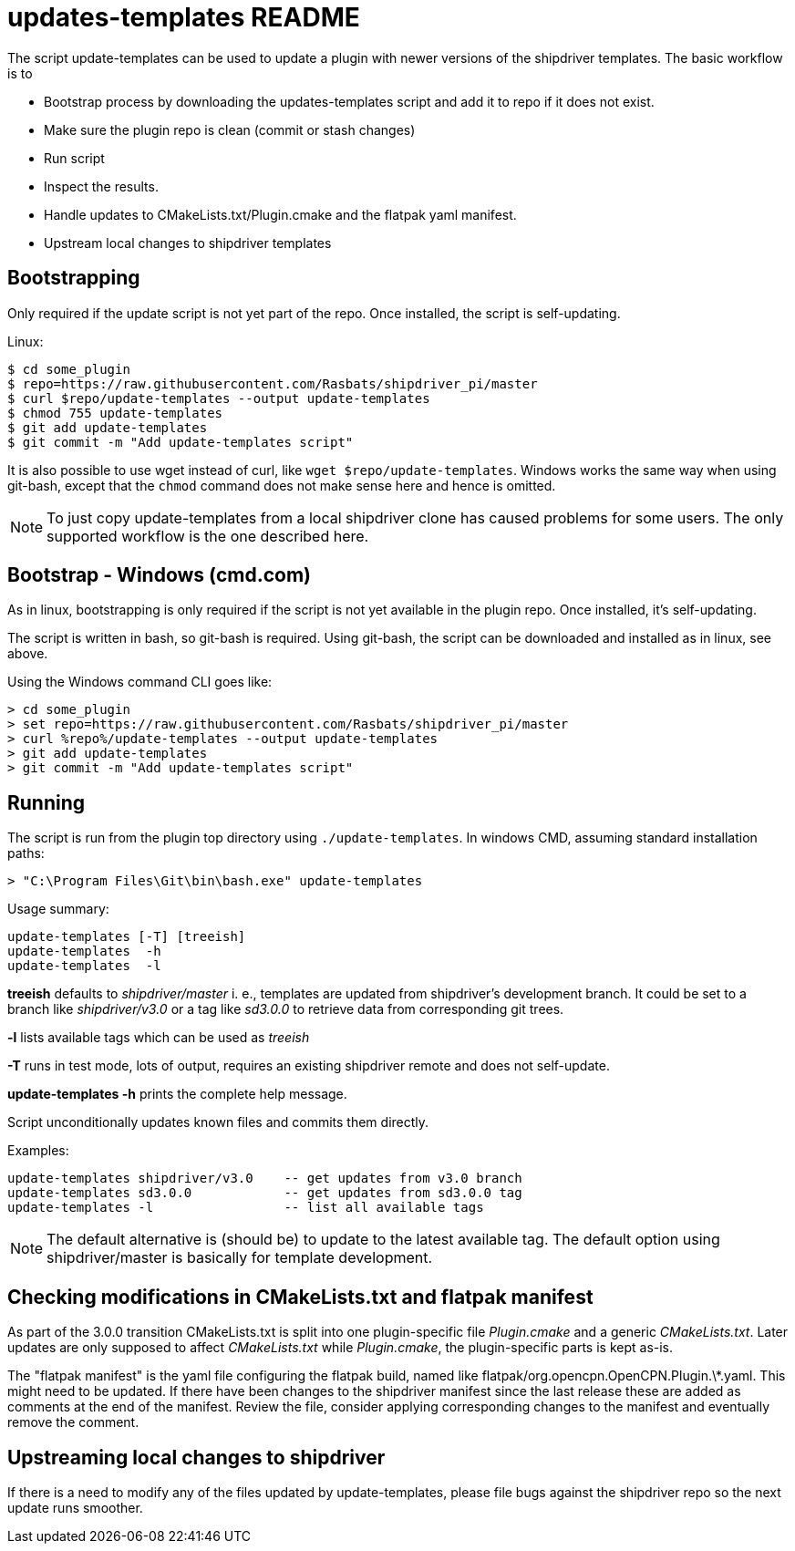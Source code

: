 = updates-templates README

The script update-templates can be used to update a plugin with
newer versions of the shipdriver templates. The basic workflow
is to

*  Bootstrap process by downloading the updates-templates script
   and add it to repo if it does not exist.
*  Make sure the plugin repo is clean (commit or stash changes)
*  Run script
*  Inspect the results.
*  Handle updates to CMakeLists.txt/Plugin.cmake and the
   flatpak yaml manifest.
*  Upstream local changes to shipdriver templates

== Bootstrapping

Only required if the update script is not yet part of the repo. Once
installed, the script is self-updating.

Linux:

    $ cd some_plugin
    $ repo=https://raw.githubusercontent.com/Rasbats/shipdriver_pi/master
    $ curl $repo/update-templates --output update-templates
    $ chmod 755 update-templates
    $ git add update-templates
    $ git commit -m "Add update-templates script"

It is also possible to use wget instead of curl, like
`wget $repo/update-templates`. Windows works the same way when using git-bash,
except that the `chmod` command does not make sense here and hence is omitted.

NOTE: To just copy update-templates from a local shipdriver clone has caused
problems for some users. The only supported workflow is the one  described
here.


== Bootstrap - Windows (cmd.com)

As in linux, bootstrapping is only required if the script is not yet
available in the plugin repo. Once installed, it's self-updating.

The script is written in bash, so git-bash is required. Using git-bash, the
script can be downloaded and installed as in linux, see above.

Using the Windows command CLI goes like:

    > cd some_plugin
    > set repo=https://raw.githubusercontent.com/Rasbats/shipdriver_pi/master
    > curl %repo%/update-templates --output update-templates
    > git add update-templates
    > git commit -m "Add update-templates script"



== Running

The script is run from the plugin top directory using
`./update-templates`. In windows CMD, assuming standard installation paths:

    > "C:\Program Files\Git\bin\bash.exe" update-templates

Usage summary:

    update-templates [-T] [treeish]
    update-templates  -h
    update-templates  -l
    
**treeish** defaults to _shipdriver/master_ i. e., templates are updated
from shipdriver's development branch. It could be set to a branch
like _shipdriver/v3.0_ or a tag like _sd3.0.0_ to retrieve data from
corresponding git trees.

**-l** lists available tags which can be used as _treeish_

**-T** runs in test mode, lots of output, requires an existing shipdriver 
remote and does not self-update.

*update-templates -h* prints the complete help message.

Script unconditionally updates known files and commits them directly.

Examples:
 
    update-templates shipdriver/v3.0    -- get updates from v3.0 branch
    update-templates sd3.0.0            -- get updates from sd3.0.0 tag
    update-templates -l                 -- list all available tags

NOTE: The default alternative is (should be) to update to the latest
available tag. The default option using shipdriver/master is 
basically for template development.

== Checking modifications in CMakeLists.txt and flatpak manifest

As part of the 3.0.0 transition CMakeLists.txt is split into one
plugin-specific file _Plugin.cmake_ and a generic _CMakeLists.txt_.
Later updates are only supposed to affect _CMakeLists.txt_ while
 _Plugin.cmake_, the plugin-specific parts is kept as-is.

The "flatpak manifest" is the yaml file configuring the flatpak build,
named like flatpak/org.opencpn.OpenCPN.Plugin.\*.yaml.  This might need
to be updated. If there have been changes to the shipdriver manifest 
since the last release these are added as comments at the end of the
manifest. Review the file, consider applying corresponding changes to
the manifest and eventually remove the comment.


Upstreaming local changes to shipdriver
---------------------------------------
If there is a need to modify any of the files updated by update-templates,
please file bugs against the shipdriver repo so the next update runs smoother.
